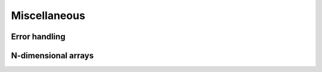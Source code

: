 Miscellaneous
=============

Error handling
--------------

.. doxygenclass:: metatensor::Error
    :members:


N-dimensional arrays
--------------------

.. doxygenclass:: metatensor::NDArray
    :members:
